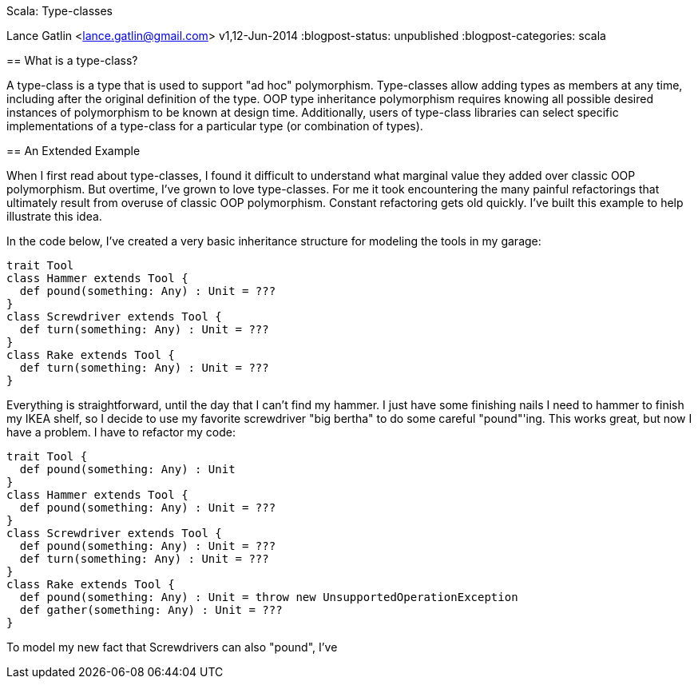 Scala: Type-classes
======================================
Lance Gatlin <lance.gatlin@gmail.com>
v1,12-Jun-2014
:blogpost-status: unpublished
:blogpost-categories: scala

== What is a type-class?

A type-class is a type that is used to support "ad hoc" polymorphism. Type-classes allow adding types as members at any time, including after the original definition of the type. OOP type inheritance polymorphism requires knowing all possible desired instances of polymorphism to be known at design time. Additionally, users of type-class libraries can select specific implementations of a type-class for a particular type (or combination of types).

== An Extended Example

When I first read about type-classes, I found it difficult to understand what marginal value they added over classic OOP polymorphism. But overtime, I've grown to love type-classes. For me it took encountering the many painful refactorings that ultimately result from overuse of classic OOP polymorphism. Constant refactoring gets old quickly. I've built this example to help illustrate this idea.

In the code below, I've created a very basic inheritance structure for modeling the tools in my garage: 

[source,scala,numbered]
----
trait Tool
class Hammer extends Tool {
  def pound(something: Any) : Unit = ???
}
class Screwdriver extends Tool {
  def turn(something: Any) : Unit = ???
}
class Rake extends Tool {
  def turn(something: Any) : Unit = ???
}
----

Everything is straightforward, until the day that I can't find my hammer. I just have some finishing nails I need to hammer to finish my IKEA shelf, so I decide to use my favorite screwdriver "big bertha" to do some careful "pound"'ing. This works great, but now I have a problem. I have to refactor my code:

[source,scala,numbered]
----
trait Tool {
  def pound(something: Any) : Unit
}
class Hammer extends Tool {
  def pound(something: Any) : Unit = ???
}   
class Screwdriver extends Tool {
  def pound(something: Any) : Unit = ???
  def turn(something: Any) : Unit = ???
}
class Rake extends Tool {
  def pound(something: Any) : Unit = throw new UnsupportedOperationException
  def gather(something: Any) : Unit = ???
}
----

To model my new fact that Screwdrivers can also "pound", I've
